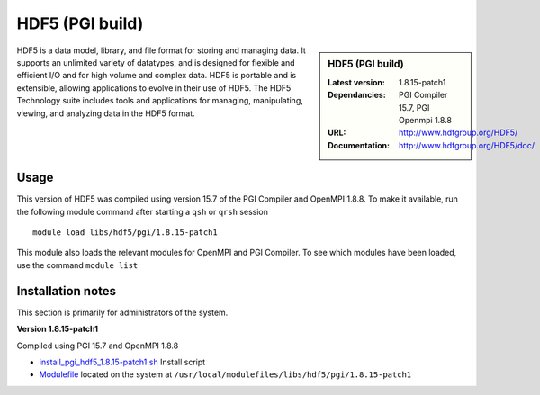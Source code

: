 .. _hdf5pgi:

HDF5 (PGI build)
================

.. sidebar:: HDF5 (PGI build)

   :Latest version: 1.8.15-patch1
   :Dependancies: PGI Compiler 15.7, PGI Openmpi 1.8.8
   :URL: http://www.hdfgroup.org/HDF5/
   :Documentation: http://www.hdfgroup.org/HDF5/doc/


HDF5 is a data model, library, and file format for storing and managing data.
It supports an unlimited variety of datatypes, and is designed for flexible and efficient I/O and for high volume and complex data.
HDF5 is portable and is extensible, allowing applications to evolve in their use of HDF5.
The HDF5 Technology suite includes tools and applications for managing, manipulating, viewing, and analyzing data in the HDF5 format.

Usage
-----
This version of HDF5 was compiled using version 15.7 of the PGI Compiler and OpenMPI 1.8.8. To make it available, run the following module command after starting a ``qsh`` or ``qrsh`` session ::

    module load libs/hdf5/pgi/1.8.15-patch1

This module also loads the relevant modules for OpenMPI and PGI Compiler. To see which modules have been loaded, use the command ``module list``

Installation notes
------------------
This section is primarily for administrators of the system.

**Version 1.8.15-patch1**

Compiled using PGI 15.7 and OpenMPI 1.8.8

* `install_pgi_hdf5_1.8.15-patch1.sh   <https://github.com/rcgsheffield/blob/master/software/install_scripts/libs/pgi/hdf5/install_pgi_hdf5_1.8.15-patch1.sh>`_ Install script
* `Modulefile <https://github.com/cgsheffield/iceberg_software/blob/master/software/modulefiles/libs/pgi/hdf5/1.8.15-patch1>`_ located on the system at ``/usr/local/modulefiles/libs/hdf5/pgi/1.8.15-patch1``
